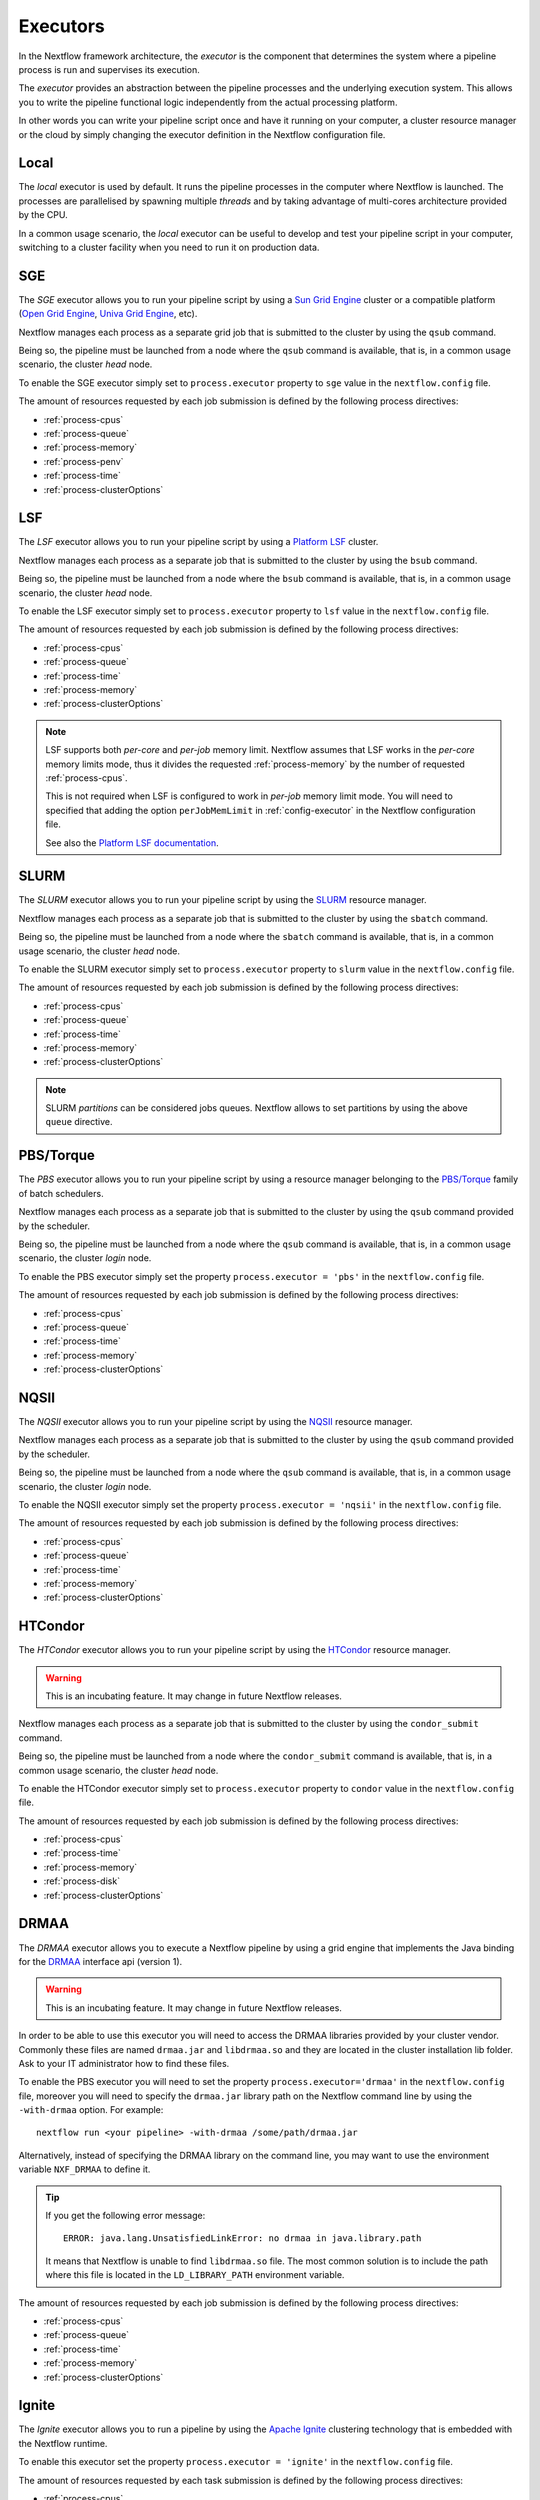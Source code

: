 .. _executor-page:

***********
Executors
***********

In the Nextflow framework architecture, the `executor` is the component that determines the system where a pipeline
process is run and supervises its execution.

The `executor` provides an abstraction between the pipeline processes and the underlying execution system. This
allows you to write the pipeline functional logic independently from the actual processing platform.

In other words you can write your pipeline script once and have it running on your computer, a cluster resource manager
or the cloud by simply changing the executor definition in the Nextflow configuration file.

.. _local-executor:

Local
=====

The `local` executor is used by default. It runs the pipeline processes in the computer where Nextflow
is launched. The processes are parallelised by spawning multiple `threads` and by taking advantage of multi-cores
architecture provided by the CPU.

In a common usage scenario, the `local` executor can be useful to develop and test your pipeline script in your computer,
switching to a cluster facility when you need to run it on production data.


.. _sge-executor:

SGE
===

The `SGE` executor allows you to run your pipeline script by using a `Sun Grid Engine <http://en.wikipedia.org/wiki/Oracle_Grid_Engine>`_
cluster or a compatible platform (`Open Grid Engine <http://gridscheduler.sourceforge.net/>`_, `Univa Grid Engine <http://www.univa.com/products/grid-engine.php>`_, etc).

Nextflow manages each process as a separate grid job that is submitted to the cluster by using the ``qsub`` command.

Being so, the pipeline must be launched from a node where the ``qsub`` command is available, that is, in a common usage
scenario, the cluster `head` node.

To enable the SGE executor simply set to ``process.executor`` property to ``sge`` value in the ``nextflow.config`` file.

The amount of resources requested by each job submission is defined by the following process directives:

* :ref:`process-cpus`
* :ref:`process-queue`
* :ref:`process-memory`
* :ref:`process-penv`
* :ref:`process-time`
* :ref:`process-clusterOptions`

.. _lsf-executor:

LSF
===

The `LSF` executor allows you to run your pipeline script by using a `Platform LSF <http://en.wikipedia.org/wiki/Platform_LSF>`_ cluster.

Nextflow manages each process as a separate job that is submitted to the cluster by using the ``bsub`` command.

Being so, the pipeline must be launched from a node where the ``bsub`` command is available, that is, in a common usage
scenario, the cluster `head` node.

To enable the LSF executor simply set to ``process.executor`` property to ``lsf`` value in the ``nextflow.config`` file.

The amount of resources requested by each job submission is defined by the following process directives:

* :ref:`process-cpus`
* :ref:`process-queue`
* :ref:`process-time`
* :ref:`process-memory`
* :ref:`process-clusterOptions`

.. note::

    LSF supports both *per-core* and *per-job* memory limit. Nextflow assumes that LSF works in the
    *per-core* memory limits mode, thus it divides the requested :ref:`process-memory` by the number of requested :ref:`process-cpus`.

    This is not required when LSF is configured to work in *per-job* memory limit mode. You will need to specified that
    adding the option ``perJobMemLimit`` in :ref:`config-executor` in the Nextflow configuration file.

    See also the `Platform LSF documentation <https://www.ibm.com/support/knowledgecenter/SSETD4_9.1.3/lsf_config_ref/lsf.conf.lsb_job_memlimit.5.dita>`_.


.. _slurm-executor:

SLURM
=====


The `SLURM` executor allows you to run your pipeline script by using the `SLURM <https://slurm.schedmd.com/documentation.html>`_ resource manager.

Nextflow manages each process as a separate job that is submitted to the cluster by using the ``sbatch`` command.

Being so, the pipeline must be launched from a node where the ``sbatch`` command is available, that is, in a common usage
scenario, the cluster `head` node.

To enable the SLURM executor simply set to ``process.executor`` property to ``slurm`` value in the ``nextflow.config`` file.

The amount of resources requested by each job submission is defined by the following process directives:

* :ref:`process-cpus`
* :ref:`process-queue`
* :ref:`process-time`
* :ref:`process-memory`
* :ref:`process-clusterOptions`

.. note:: SLURM `partitions` can be considered jobs queues. Nextflow allows to set partitions by using the above ``queue``
    directive.

.. _pbs-executor:

PBS/Torque
==========

The `PBS` executor allows you to run your pipeline script by using a resource manager belonging to the `PBS/Torque <http://en.wikipedia.org/wiki/Portable_Batch_System>`_ family of batch schedulers.

Nextflow manages each process as a separate job that is submitted to the cluster by using the ``qsub`` command provided
by the scheduler.

Being so, the pipeline must be launched from a node where the ``qsub`` command is available, that is, in a common usage
scenario, the cluster `login` node.

To enable the PBS executor simply set the property ``process.executor = 'pbs'`` in the ``nextflow.config`` file.

The amount of resources requested by each job submission is defined by the following process directives:

* :ref:`process-cpus`
* :ref:`process-queue`
* :ref:`process-time`
* :ref:`process-memory`
* :ref:`process-clusterOptions`

.. _nqsii-executor:

NQSII
=====

The `NQSII` executor allows you to run your pipeline script by using the `NQSII <https://www.rz.uni-kiel.de/en/our-portfolio/hiperf/nec-linux-cluster>`_ resource manager.

Nextflow manages each process as a separate job that is submitted to the cluster by using the ``qsub`` command provided
by the scheduler.

Being so, the pipeline must be launched from a node where the ``qsub`` command is available, that is, in a common usage
scenario, the cluster `login` node.

To enable the NQSII executor simply set the property ``process.executor = 'nqsii'`` in the ``nextflow.config`` file.

The amount of resources requested by each job submission is defined by the following process directives:

* :ref:`process-cpus`
* :ref:`process-queue`
* :ref:`process-time`
* :ref:`process-memory`
* :ref:`process-clusterOptions`

.. _condor-executor:

HTCondor
========

The `HTCondor` executor allows you to run your pipeline script by using the `HTCondor <https://research.cs.wisc.edu/htcondor/>`_ resource manager.

.. warning:: This is an incubating feature. It may change in future Nextflow releases.

Nextflow manages each process as a separate job that is submitted to the cluster by using the ``condor_submit`` command.

Being so, the pipeline must be launched from a node where the ``condor_submit`` command is available, that is, in a
common usage scenario, the cluster `head` node.

To enable the HTCondor executor simply set to ``process.executor`` property to ``condor`` value in the ``nextflow.config`` file.

The amount of resources requested by each job submission is defined by the following process directives:

* :ref:`process-cpus`
* :ref:`process-time`
* :ref:`process-memory`
* :ref:`process-disk`
* :ref:`process-clusterOptions`


.. _drmaa-executor:

DRMAA
=====

The `DRMAA` executor allows you to execute a Nextflow pipeline by using a grid engine that implements the
Java binding for the `DRMAA <http://www.drmaa.org>`_ interface api (version 1).

.. warning:: This is an incubating feature. It may change in future Nextflow releases.

In order to be able to use this executor you will need to access the DRMAA libraries provided by your cluster vendor.
Commonly these files are named ``drmaa.jar`` and ``libdrmaa.so`` and they are located in the cluster installation lib folder.
Ask to your IT administrator how to find these files.

To enable the PBS executor you will need to set the property ``process.executor='drmaa'`` in the ``nextflow.config`` file,
moreover you will need to specify the ``drmaa.jar`` library path on the Nextflow command line by using the ``-with-drmaa``
option. For example::

  nextflow run <your pipeline> -with-drmaa /some/path/drmaa.jar


Alternatively, instead of specifying the DRMAA library on the command line, you may want to use the environment variable
``NXF_DRMAA`` to define it.

.. tip:: If you get the following error message::

      ERROR: java.lang.UnsatisfiedLinkError: no drmaa in java.library.path

    It means that Nextflow is unable to find ``libdrmaa.so`` file. The most common solution is
    to include the path where this file is located in the ``LD_LIBRARY_PATH`` environment variable.


The amount of resources requested by each job submission is defined by the following process directives:

* :ref:`process-cpus`
* :ref:`process-queue`
* :ref:`process-time`
* :ref:`process-memory`
* :ref:`process-clusterOptions`

.. _ignite-executor:

Ignite
======

The `Ignite` executor allows you to run a pipeline by using the `Apache Ignite <https://ignite.apache.org/>`_ clustering
technology that is embedded with the Nextflow runtime.

To enable this executor set the property ``process.executor = 'ignite'`` in the ``nextflow.config`` file.

The amount of resources requested by each task submission is defined by the following process directives:

* :ref:`process-cpus`
* :ref:`process-disk`
* :ref:`process-memory`

Read the :ref:`ignite-page` section in this documentation to learn how to configure Nextflow to deploy and run an
Ignite cluster in your infrastructure.

.. _kubernetes-executor:

Kubernetes
==========

Nextflow provides an experimental support for `Kubernetes <http://kubernetes.io/>`_ clustering technology. It allows
you to deploy and transparently run a Nextflow pipeline in a Kubernetes cluster.

Nextflow manages each process as a separate `pod` that is submitted to the cluster by using the ``kubectl`` command.
Being so, the pipeline must be launched from a node where the ``kubectl`` command is available.

The pipeline processes must specify the Docker image to use by defining the ``container`` directive, either in the pipeline
script or the ``nextflow.config`` file. Moreover the pipeline must be executed in a shared file system folder
accessible by all Kubernetes cluster nodes.

To enable this executor set the property ``process.executor = 'k8s'`` in the ``nextflow.config`` file.

The following directives can be used to define the amount of computing resources needed and the container(s) to use:

* :ref:`process-cpus`
* :ref:`process-memory`
* :ref:`process-container`

.. _awsbatch-executor:

AWS Batch
==========

Nextflow supports `AWS Batch <https://aws.amazon.com/batch/>`_ service which allows submitting jobs in the cloud
without having to spin out and manage a cluster of virtual machines. AWS Batch uses Docker containers to run tasks,
which makes deploying pipelines much simpler.

The pipeline processes must specify the Docker image to use by defining the ``container`` directive, either in the pipeline
script or the ``nextflow.config`` file.

To enable this executor set the property ``process.executor = 'awsbatch'`` in the ``nextflow.config`` file.

The pipeline can be launched either in a local computer or a EC2 instance. The latter is suggested for heavy or long
running workloads. Moreover a S3 bucket must be used as pipeline work directory.

See the :ref:`AWS Batch<awscloud-batch>` page for further configuration details.